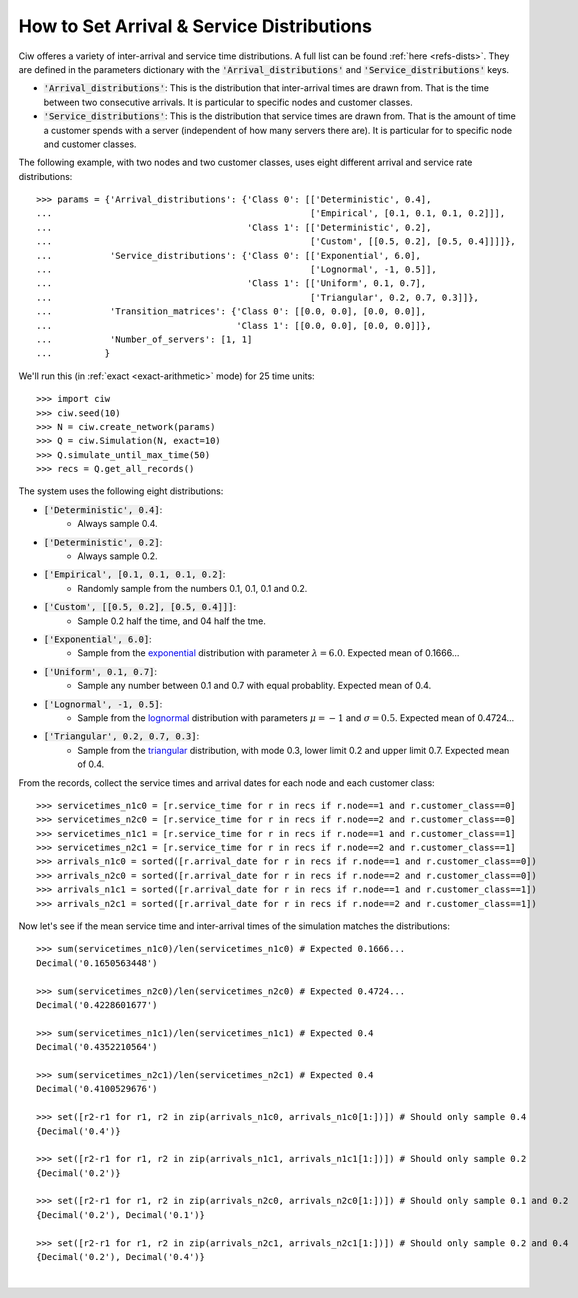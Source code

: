 .. _set-dists:

==========================================
How to Set Arrival & Service Distributions
==========================================

Ciw offeres a variety of inter-arrival and service time distributions.
A full list can be found :ref:`here <refs-dists>`.
They are defined in the parameters dictionary with the :code:`'Arrival_distributions'` and :code:`'Service_distributions'` keys.

+ :code:`'Arrival_distributions'`: This is the distribution that inter-arrival times are drawn from. That is the time between two consecutive arrivals. It is particular to specific nodes and customer classes.
+ :code:`'Service_distributions'`: This is the distribution that service times are drawn from. That is the amount of time a customer spends with a server (independent of how many servers there are). It is particular for to specific node and customer classes.

The following example, with two nodes and two customer classes, uses eight different arrival and service rate distributions::

	>>> params = {'Arrival_distributions': {'Class 0': [['Deterministic', 0.4],
	...                                                 ['Empirical', [0.1, 0.1, 0.1, 0.2]]],
	...                                     'Class 1': [['Deterministic', 0.2],
	...                                                 ['Custom', [[0.5, 0.2], [0.5, 0.4]]]]},
	...           'Service_distributions': {'Class 0': [['Exponential', 6.0],
	...                                                 ['Lognormal', -1, 0.5]],
	...                                     'Class 1': [['Uniform', 0.1, 0.7],
	...                                                 ['Triangular', 0.2, 0.7, 0.3]]},
	...           'Transition_matrices': {'Class 0': [[0.0, 0.0], [0.0, 0.0]],
	...                                   'Class 1': [[0.0, 0.0], [0.0, 0.0]]},
	...           'Number_of_servers': [1, 1]
	...          }

We'll run this (in :ref:`exact <exact-arithmetic>` mode) for 25 time units::

	>>> import ciw
	>>> ciw.seed(10)
	>>> N = ciw.create_network(params)
	>>> Q = ciw.Simulation(N, exact=10)
	>>> Q.simulate_until_max_time(50)
	>>> recs = Q.get_all_records()

The system uses the following eight distributions:

+ :code:`['Deterministic', 0.4]`:
   + Always sample 0.4.
+ :code:`['Deterministic', 0.2]`:
   + Always sample 0.2.
+ :code:`['Empirical', [0.1, 0.1, 0.1, 0.2]`:
   + Randomly sample from the numbers 0.1, 0.1, 0.1 and 0.2.
+ :code:`['Custom', [[0.5, 0.2], [0.5, 0.4]]]`:
   + Sample 0.2 half the time, and 04 half the tme.
+ :code:`['Exponential', 6.0]`:
   + Sample from the `exponential <https://en.wikipedia.org/wiki/Exponential_distribution>`_ distribution with parameter :math:`\lambda = 6.0`. Expected mean of 0.1666...
+ :code:`['Uniform', 0.1, 0.7]`:
   + Sample any number between 0.1 and 0.7 with equal probablity. Expected mean of 0.4.
+ :code:`['Lognormal', -1, 0.5]`:
   + Sample from the `lognormal <https://en.wikipedia.org/wiki/Log-normal_distribution>`_ distribution with parameters :math:`\mu = -1` and :math:`\sigma = 0.5`. Expected mean of 0.4724...
+ :code:`['Triangular', 0.2, 0.7, 0.3]`:
   + Sample from the `triangular <https://en.wikipedia.org/wiki/Triangular_distribution>`_ distribution, with mode 0.3, lower limit 0.2 and upper limit 0.7. Expected mean of 0.4.

From the records, collect the service times and arrival dates for each node and each customer class::

    >>> servicetimes_n1c0 = [r.service_time for r in recs if r.node==1 and r.customer_class==0]
    >>> servicetimes_n2c0 = [r.service_time for r in recs if r.node==2 and r.customer_class==0]
    >>> servicetimes_n1c1 = [r.service_time for r in recs if r.node==1 and r.customer_class==1]
    >>> servicetimes_n2c1 = [r.service_time for r in recs if r.node==2 and r.customer_class==1]
    >>> arrivals_n1c0 = sorted([r.arrival_date for r in recs if r.node==1 and r.customer_class==0])
    >>> arrivals_n2c0 = sorted([r.arrival_date for r in recs if r.node==2 and r.customer_class==0])
    >>> arrivals_n1c1 = sorted([r.arrival_date for r in recs if r.node==1 and r.customer_class==1])
    >>> arrivals_n2c1 = sorted([r.arrival_date for r in recs if r.node==2 and r.customer_class==1])

Now let's see if the mean service time and inter-arrival times of the simulation matches the distributions::


	>>> sum(servicetimes_n1c0)/len(servicetimes_n1c0) # Expected 0.1666...
	Decimal('0.1650563448')

	>>> sum(servicetimes_n2c0)/len(servicetimes_n2c0) # Expected 0.4724...
	Decimal('0.4228601677')

	>>> sum(servicetimes_n1c1)/len(servicetimes_n1c1) # Expected 0.4
	Decimal('0.4352210564')

	>>> sum(servicetimes_n2c1)/len(servicetimes_n2c1) # Expected 0.4
	Decimal('0.4100529676')

	>>> set([r2-r1 for r1, r2 in zip(arrivals_n1c0, arrivals_n1c0[1:])]) # Should only sample 0.4
	{Decimal('0.4')}

	>>> set([r2-r1 for r1, r2 in zip(arrivals_n1c1, arrivals_n1c1[1:])]) # Should only sample 0.2
	{Decimal('0.2')}

	>>> set([r2-r1 for r1, r2 in zip(arrivals_n2c0, arrivals_n2c0[1:])]) # Should only sample 0.1 and 0.2
	{Decimal('0.2'), Decimal('0.1')}

	>>> set([r2-r1 for r1, r2 in zip(arrivals_n2c1, arrivals_n2c1[1:])]) # Should only sample 0.2 and 0.4
	{Decimal('0.2'), Decimal('0.4')}

​